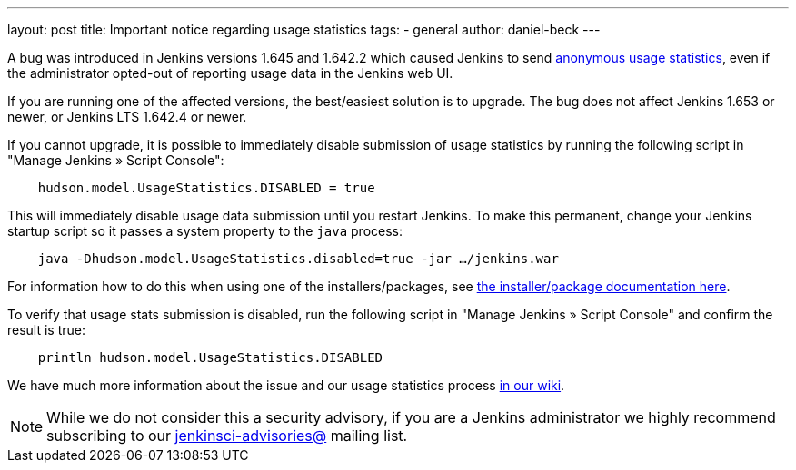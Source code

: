 ---
layout: post
title: Important notice regarding usage statistics
tags:
- general
author: daniel-beck
---

A bug was introduced in Jenkins versions 1.645 and 1.642.2 which caused Jenkins
to send
link:https://wiki.jenkins.io/display/JENKINS/Usage+Statistics[anonymous
usage statistics], even if the administrator opted-out of reporting usage data
in the Jenkins web UI.

If you are running one of the affected versions, the best/easiest solution is
to upgrade. The bug does not affect Jenkins 1.653 or newer, or Jenkins LTS
1.642.4 or newer.

If you cannot upgrade, it is possible to immediately disable submission of
usage statistics by running the following script in "Manage Jenkins » Script Console":


[source,groovy]
----
    hudson.model.UsageStatistics.DISABLED = true
----


This will immediately disable usage data submission until you restart Jenkins.
To make this permanent, change your Jenkins startup script so it passes a
system property to the `java` process:

[source,bash]
----
    java -Dhudson.model.UsageStatistics.disabled=true -jar …/jenkins.war
----

For information how to do this when using one of the installers/packages, see link:https://wiki.jenkins.io/display/JENKINS/Native+Packages[the
installer/package documentation here].


To verify that usage stats submission is disabled, run the following script in
"Manage Jenkins » Script Console" and confirm the result is true:

[source,groovy]
----
    println hudson.model.UsageStatistics.DISABLED
----

We have much more information about the issue and our usage statistics process
link:https://wiki.jenkins.io/display/JENKINS/Usage+Statistics+Privacy+Advisory+2016-03-30[in
our wiki].


NOTE: While we do not consider this a security advisory, if you are a Jenkins
administrator we highly recommend subscribing to our
link:https://wiki.jenkins.io/display/JENKINS/Security+Advisories[jenkinsci-advisories@]
mailing list.
